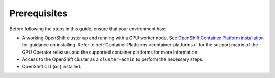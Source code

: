 .. Date: November 26 2021
.. Author: kquinn

*****************************************
Prerequisites
*****************************************
Before following the steps in this guide, ensure that your environment has:

* A working OpenShift cluster up and running with a GPU worker node. See `OpenShift Container Platform installation <https://docs.openshift.com/container-platform/latest/installing/index.html>`_  for guidance on installing. Refer to :ref:`Container Platforms <container-platforms>` for the support matrix of the GPU Operator releases and the supported container platforms for more information.
* Access to the OpenShift cluster as a ``cluster-admin`` to perform the necessary steps.
* OpenShift CLI (``oc``) installed.
